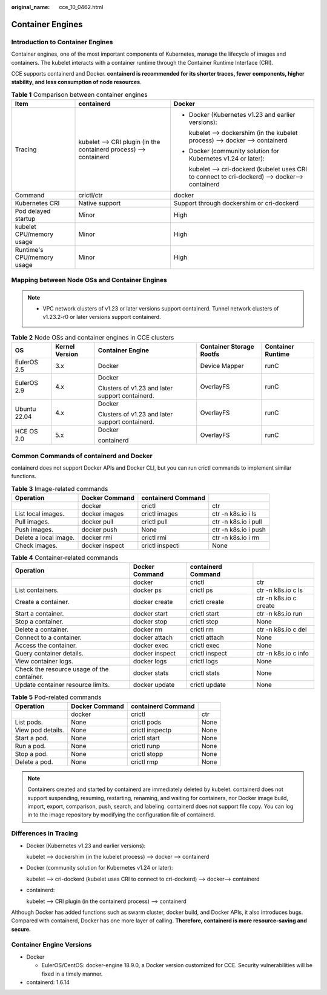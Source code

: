 :original_name: cce_10_0462.html

.. _cce_10_0462:

Container Engines
=================

Introduction to Container Engines
---------------------------------

Container engines, one of the most important components of Kubernetes, manage the lifecycle of images and containers. The kubelet interacts with a container runtime through the Container Runtime Interface (CRI).

CCE supports containerd and Docker. **containerd is recommended for its shorter traces, fewer components, higher stability, and less consumption of node resources**.

.. table:: **Table 1** Comparison between container engines

   +----------------------------+-------------------------------------------------------------------+--------------------------------------------------------------------------------------------------+
   | Item                       | containerd                                                        | Docker                                                                                           |
   +============================+===================================================================+==================================================================================================+
   | Tracing                    | kubelet --> CRI plugin (in the containerd process) --> containerd | -  Docker (Kubernetes v1.23 and earlier versions):                                               |
   |                            |                                                                   |                                                                                                  |
   |                            |                                                                   |    kubelet --> dockershim (in the kubelet process) --> docker --> containerd                     |
   |                            |                                                                   |                                                                                                  |
   |                            |                                                                   | -  Docker (community solution for Kubernetes v1.24 or later):                                    |
   |                            |                                                                   |                                                                                                  |
   |                            |                                                                   |    kubelet --> cri-dockerd (kubelet uses CRI to connect to cri-dockerd) --> docker--> containerd |
   +----------------------------+-------------------------------------------------------------------+--------------------------------------------------------------------------------------------------+
   | Command                    | crictl/ctr                                                        | docker                                                                                           |
   +----------------------------+-------------------------------------------------------------------+--------------------------------------------------------------------------------------------------+
   | Kubernetes CRI             | Native support                                                    | Support through dockershim or cri-dockerd                                                        |
   +----------------------------+-------------------------------------------------------------------+--------------------------------------------------------------------------------------------------+
   | Pod delayed startup        | Minor                                                             | High                                                                                             |
   +----------------------------+-------------------------------------------------------------------+--------------------------------------------------------------------------------------------------+
   | kubelet CPU/memory usage   | Minor                                                             | High                                                                                             |
   +----------------------------+-------------------------------------------------------------------+--------------------------------------------------------------------------------------------------+
   | Runtime's CPU/memory usage | Minor                                                             | High                                                                                             |
   +----------------------------+-------------------------------------------------------------------+--------------------------------------------------------------------------------------------------+

.. _cce_10_0462__section159298451879:

Mapping between Node OSs and Container Engines
----------------------------------------------

.. note::

   -  VPC network clusters of v1.23 or later versions support containerd. Tunnel network clusters of v1.23.2-r0 or later versions support containerd.

.. table:: **Table 2** Node OSs and container engines in CCE clusters

   +--------------+----------------+-------------------------------------------------+--------------------------+-------------------+
   | OS           | Kernel Version | Container Engine                                | Container Storage Rootfs | Container Runtime |
   +==============+================+=================================================+==========================+===================+
   | EulerOS 2.5  | 3.x            | Docker                                          | Device Mapper            | runC              |
   +--------------+----------------+-------------------------------------------------+--------------------------+-------------------+
   | EulerOS 2.9  | 4.x            | Docker                                          | OverlayFS                | runC              |
   |              |                |                                                 |                          |                   |
   |              |                | Clusters of v1.23 and later support containerd. |                          |                   |
   +--------------+----------------+-------------------------------------------------+--------------------------+-------------------+
   | Ubuntu 22.04 | 4.x            | Docker                                          | OverlayFS                | runC              |
   |              |                |                                                 |                          |                   |
   |              |                | Clusters of v1.23 and later support containerd. |                          |                   |
   +--------------+----------------+-------------------------------------------------+--------------------------+-------------------+
   | HCE OS 2.0   | 5.x            | Docker                                          | OverlayFS                | runC              |
   |              |                |                                                 |                          |                   |
   |              |                | containerd                                      |                          |                   |
   +--------------+----------------+-------------------------------------------------+--------------------------+-------------------+

Common Commands of containerd and Docker
----------------------------------------

containerd does not support Docker APIs and Docker CLI, but you can run crictl commands to implement similar functions.

.. table:: **Table 3** Image-related commands

   +-----------------------+----------------+--------------------+----------------------+
   | Operation             | Docker Command | containerd Command |                      |
   +=======================+================+====================+======================+
   |                       | docker         | crictl             | ctr                  |
   +-----------------------+----------------+--------------------+----------------------+
   | List local images.    | docker images  | crictl images      | ctr -n k8s.io i ls   |
   +-----------------------+----------------+--------------------+----------------------+
   | Pull images.          | docker pull    | crictl pull        | ctr -n k8s.io i pull |
   +-----------------------+----------------+--------------------+----------------------+
   | Push images.          | docker push    | None               | ctr -n k8s.io i push |
   +-----------------------+----------------+--------------------+----------------------+
   | Delete a local image. | docker rmi     | crictl rmi         | ctr -n k8s.io i rm   |
   +-----------------------+----------------+--------------------+----------------------+
   | Check images.         | docker inspect | crictl inspecti    | None                 |
   +-----------------------+----------------+--------------------+----------------------+

.. table:: **Table 4** Container-related commands

   +--------------------------------------------+----------------+--------------------+------------------------+
   | Operation                                  | Docker Command | containerd Command |                        |
   +============================================+================+====================+========================+
   |                                            | docker         | crictl             | ctr                    |
   +--------------------------------------------+----------------+--------------------+------------------------+
   | List containers.                           | docker ps      | crictl ps          | ctr -n k8s.io c ls     |
   +--------------------------------------------+----------------+--------------------+------------------------+
   | Create a container.                        | docker create  | crictl create      | ctr -n k8s.io c create |
   +--------------------------------------------+----------------+--------------------+------------------------+
   | Start a container.                         | docker start   | crictl start       | ctr -n k8s.io run      |
   +--------------------------------------------+----------------+--------------------+------------------------+
   | Stop a container.                          | docker stop    | crictl stop        | None                   |
   +--------------------------------------------+----------------+--------------------+------------------------+
   | Delete a container.                        | docker rm      | crictl rm          | ctr -n k8s.io c del    |
   +--------------------------------------------+----------------+--------------------+------------------------+
   | Connect to a container.                    | docker attach  | crictl attach      | None                   |
   +--------------------------------------------+----------------+--------------------+------------------------+
   | Access the container.                      | docker exec    | crictl exec        | None                   |
   +--------------------------------------------+----------------+--------------------+------------------------+
   | Query container details.                   | docker inspect | crictl inspect     | ctr -n k8s.io c info   |
   +--------------------------------------------+----------------+--------------------+------------------------+
   | View container logs.                       | docker logs    | crictl logs        | None                   |
   +--------------------------------------------+----------------+--------------------+------------------------+
   | Check the resource usage of the container. | docker stats   | crictl stats       | None                   |
   +--------------------------------------------+----------------+--------------------+------------------------+
   | Update container resource limits.          | docker update  | crictl update      | None                   |
   +--------------------------------------------+----------------+--------------------+------------------------+

.. table:: **Table 5** Pod-related commands

   ================= ============== ================== ====
   Operation         Docker Command containerd Command
   ================= ============== ================== ====
   \                 docker         crictl             ctr
   List pods.        None           crictl pods        None
   View pod details. None           crictl inspectp    None
   Start a pod.      None           crictl start       None
   Run a pod.        None           crictl runp        None
   Stop a pod.       None           crictl stopp       None
   Delete a pod.     None           crictl rmp         None
   ================= ============== ================== ====

.. note::

   Containers created and started by containerd are immediately deleted by kubelet. containerd does not support suspending, resuming, restarting, renaming, and waiting for containers, nor Docker image build, import, export, comparison, push, search, and labeling. containerd does not support file copy. You can log in to the image repository by modifying the configuration file of containerd.

Differences in Tracing
----------------------

-  Docker (Kubernetes v1.23 and earlier versions):

   kubelet --> dockershim (in the kubelet process) --> docker --> containerd

-  Docker (community solution for Kubernetes v1.24 or later):

   kubelet --> cri-dockerd (kubelet uses CRI to connect to cri-dockerd) --> docker--> containerd

-  containerd:

   kubelet --> CRI plugin (in the containerd process) --> containerd

Although Docker has added functions such as swarm cluster, docker build, and Docker APIs, it also introduces bugs. Compared with containerd, Docker has one more layer of calling. **Therefore, containerd is more resource-saving and secure.**

Container Engine Versions
-------------------------

-  Docker

   -  EulerOS/CentOS: docker-engine 18.9.0, a Docker version customized for CCE. Security vulnerabilities will be fixed in a timely manner.

-  containerd: 1.6.14
